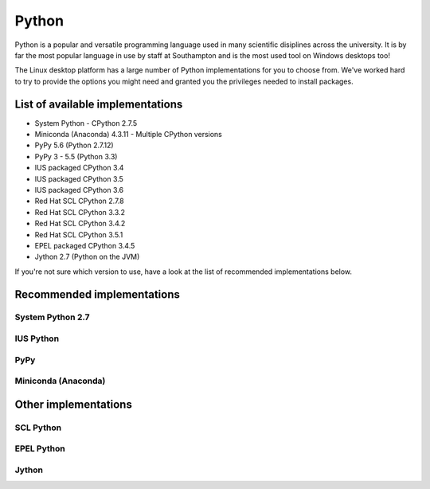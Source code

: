 Python
======

Python is a popular and versatile programming language used in many scientific
disiplines across the university. It is by far the most popular language in use
by staff at Southampton and is the most used tool on Windows desktops too!

The Linux desktop platform has a large number of Python implementations for
you to choose from. We've worked hard to try to provide the options you might 
need and granted you the privileges needed to install packages. 

List of available implementations
---------------------------------

- System Python - CPython 2.7.5
- Miniconda (Anaconda) 4.3.11 - Multiple CPython versions
- PyPy 5.6 (Python 2.7.12)
- PyPy 3 - 5.5 (Python 3.3)
- IUS packaged CPython 3.4
- IUS packaged CPython 3.5
- IUS packaged CPython 3.6
- Red Hat SCL CPython 2.7.8
- Red Hat SCL CPython 3.3.2
- Red Hat SCL CPython 3.4.2
- Red Hat SCL CPython 3.5.1
- EPEL packaged CPython 3.4.5
- Jython 2.7 (Python on the JVM) 

If you're not sure which version to use, have a look at the list of recommended
implementations below.

Recommended implementations
---------------------------

System Python 2.7
^^^^^^^^^^^^^^^^^

IUS Python
^^^^^^^^^^

PyPy
^^^^

Miniconda (Anaconda) 
^^^^^^^^^^^^^^^^^^^^

Other implementations 
------------------------

SCL Python
^^^^^^^^^^

EPEL Python
^^^^^^^^^^^

Jython
^^^^^^

